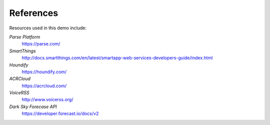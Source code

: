 References
=====================================

Resources used in this demo include: 

*Parse Platform*
	`https://parse.com/ <https://parse.com/>`__ 
*SmartThings*
	`http://docs.smartthings.com/en/latest/smartapp-web-services-developers-guide/index.html <http://docs.smartthings.com/en/latest/smartapp-web-services-developers-guide/index.html>`__ 
*Houndify*
	`https://houndify.com/ <https://houndify.com/>`__ 
*ACRCloud*
	`https://acrcloud.com/ <https://acrcloud.com/>`__ 
*VoiceRSS*
	`http://www.voicerss.org/ <http://www.voicerss.org/>`__ 
*Dark Sky Forecase API*
	`https://developer.forecast.io/docs/v2 <https://developer.forecast.io/docs/v2>`__ 


